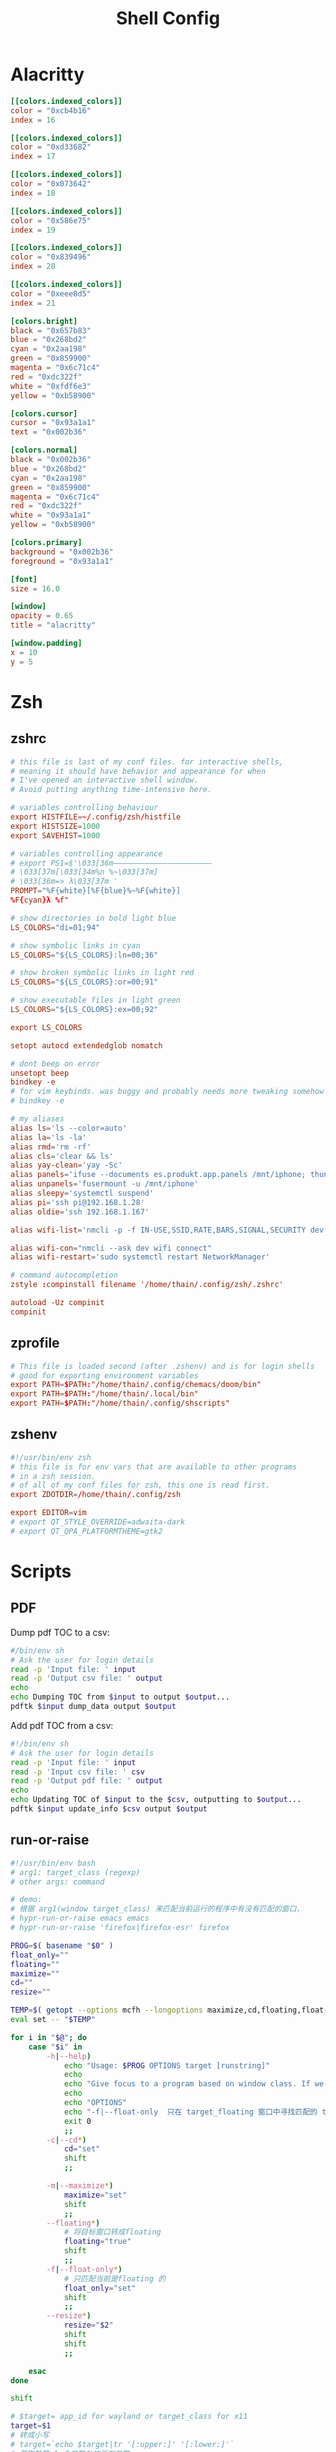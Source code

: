 #+title: Shell Config

* Alacritty
#+begin_src toml :tangle ~/.config/alacritty/alacritty.toml
[[colors.indexed_colors]]
color = "0xcb4b16"
index = 16

[[colors.indexed_colors]]
color = "0xd33682"
index = 17

[[colors.indexed_colors]]
color = "0x073642"
index = 18

[[colors.indexed_colors]]
color = "0x586e75"
index = 19

[[colors.indexed_colors]]
color = "0x839496"
index = 20

[[colors.indexed_colors]]
color = "0xeee8d5"
index = 21

[colors.bright]
black = "0x657b83"
blue = "0x268bd2"
cyan = "0x2aa198"
green = "0x859900"
magenta = "0x6c71c4"
red = "0xdc322f"
white = "0xfdf6e3"
yellow = "0xb58900"

[colors.cursor]
cursor = "0x93a1a1"
text = "0x002b36"

[colors.normal]
black = "0x002b36"
blue = "0x268bd2"
cyan = "0x2aa198"
green = "0x859900"
magenta = "0x6c71c4"
red = "0xdc322f"
white = "0x93a1a1"
yellow = "0xb58900"

[colors.primary]
background = "0x002b36"
foreground = "0x93a1a1"

[font]
size = 16.0

[window]
opacity = 0.65
title = "alacritty"

[window.padding]
x = 10
y = 5
#+end_src
* Zsh
** zshrc
#+begin_src conf :tangle ~/.config/zsh/.zshrc
# this file is last of my conf files. for interactive shells,
# meaning it should have behavior and appearance for when
# I've opened an interactive shell window.
# Avoid putting anything time-intensive here.

# variables controlling behaviour
export HISTFILE=~/.config/zsh/histfile
export HISTSIZE=1000
export SAVEHIST=1000

# variables controlling appearance
# export PS1=$'\033[36m——————————————————————
# \033[37m[\033[34m%n %~\033[37m]
# \033[36m=> λ\033[37m '
PROMPT="%F{white}[%F{blue}%~%F{white}]
%F{cyan}λ %f"

# show directories in bold light blue
LS_COLORS="di=01;94"

# show symbolic links in cyan
LS_COLORS="${LS_COLORS}:ln=00;36"

# show broken symbolic links in light red
LS_COLORS="${LS_COLORS}:or=00;91"

# show executable files in light green
LS_COLORS="${LS_COLORS}:ex=00;92"

export LS_COLORS

setopt autocd extendedglob nomatch

# dont beep on error
unsetopt beep
bindkey -e
# for vim keybinds. was buggy and probably needs more tweaking somehow
# bindkey -e

# my aliases
alias ls='ls --color=auto'
alias la='ls -la'
alias rmd='rm -rf'
alias cls='clear && ls'
alias yay-clean='yay -Sc'
alias panels='ifuse --documents es.produkt.app.panels /mnt/iphone; thunar /mnt/iphone & disown; thunar ~/media/comics & disown; exit'
alias unpanels='fusermount -u /mnt/iphone'
alias sleepy='systemctl suspend'
alias pi='ssh pi@192.168.1.28'
alias oldie='ssh 192.168.1.167'

alias wifi-list='nmcli -p -f IN-USE,SSID,RATE,BARS,SIGNAL,SECURITY dev wifi list'

alias wifi-con="nmcli --ask dev wifi connect"
alias wifi-restart='sudo systemctl restart NetworkManager'

# command autocompletion
zstyle :compinstall filename '/home/thain/.config/zsh/.zshrc'

autoload -Uz compinit
compinit
#+end_src
** zprofile
#+begin_src conf :tangle ~/.config/zsh/.zprofile
# This file is loaded second (after .zshenv) and is for login shells
# good for exporting environment variables
export PATH=$PATH:"/home/thain/.config/chemacs/doom/bin"
export PATH=$PATH:"/home/thain/.local/bin"
export PATH=$PATH:"/home/thain/.config/shscripts"
#+end_src
** zshenv
#+begin_src conf :tangle ~/.zshenv
#!/usr/bin/env zsh
# this file is for env vars that are available to other programs
# in a zsh session.
# of all of my conf files for zsh, this one is read first.
export ZDOTDIR=/home/thain/.config/zsh

export EDITOR=vim
# export QT_STYLE_OVERRIDE=adwaita-dark
# export QT_QPA_PLATFORMTHEME=gtk2
#+end_src
* Scripts
** PDF
Dump pdf TOC to a csv:
#+begin_src sh :tangle ~/.config/scripts/pdf-dump
#/bin/env sh
# Ask the user for login details
read -p 'Input file: ' input
read -p 'Output csv file: ' output
echo
echo Dumping TOC from $input to output $output...
pdftk $input dump_data output $output
#+end_src
Add pdf TOC from a csv:
#+begin_src sh :tangle ~/.config/scripts/pdf-toc
#!/bin/env sh
# Ask the user for login details
read -p 'Input file: ' input
read -p 'Input csv file: ' csv
read -p 'Output pdf file: ' output
echo
echo Updating TOC of $input to the $csv, outputting to $output...
pdftk $input update_info $csv output $output
#+end_src
** run-or-raise
#+begin_src bash :tangle ~/.config/scripts/run-or-raise
#!/usr/bin/env bash
# arg1: target_class (regexp)
# other args: command

# demo:
# 根据 arg1(window target_class) 来匹配当前运行的程序中有没有匹配的窗口，
# hypr-run-or-raise emacs emacs
# hypr-run-or-raise 'firefox|firefox-esr' firefox

PROG=$( basename "$0" )
float_only=""
floating=""
maximize=""
cd=""
resize=""

TEMP=$( getopt --options mcfh --longoptions maximize,cd,floating,float-only,resize:,help -- "$@" ) || exit 1
eval set -- "$TEMP"

for i in "$@"; do
    case "$i" in
        -h|--help)
            echo "Usage: $PROG OPTIONS target [runstring]"
            echo
            echo "Give focus to a program based on window class. If we can't give focus to something with that window class, then exec 'runstring'" |fmt
            echo
            echo "OPTIONS"
            echo "-f|--float-only  只在 target_floating 窗口中寻找匹配的 target"
            exit 0
            ;;
        -c|--cd*)
            cd="set"
            shift
            ;;

        -m|--maximize*)
            maximize="set"
            shift
            ;;
        --floating*)
            # 将目标窗口转成floating
            floating="true"
            shift
            ;;
        -f|--float-only*)
            # 只匹配当前是floating 的
            float_only="set"
            shift
            ;;
        --resize*)
            resize="$2"
            shift
            shift
            ;;

    esac
done

shift

# $target= app_id for wayland or target_class for x11
target=$1
# 转成小写
# target=`echo $target|tr '[:upper:]' '[:lower:]'`
# 获取除第 1 个参数外的所有参数
shift 1
cmd="$@"
#
if [ -n "$float_only" ]; then
    # only match floating app
    target_appinfo=`hyprctl clients -j | jq -rc '.[] | select((.class  | test("'"$target"'"; "i")) and (.floating == true) )'`
else
    # make the target floating
    if [ "$floating" == "true" ]; then
        # target_appinfo=`hyprctl clients -j | jq -rc '.[] | select((.class  | test("'"$target"'"; "i")) and (.floating == true) )'`
        # 优先匹配floating 的
        target_appinfo=`hyprctl clients -j | jq -rc '.[] | select((.class  | test("'"$target"'"; "i")) and (.floating == true) )'`
        if [ -z "$target_appinfo" ]; then
            target_appinfo=`hyprctl clients -j | jq -rc '.[] | select((.class |test("'"$target"'"; "i")))'`
        fi
    else
        target_appinfo=`hyprctl clients -j | jq -rc '.[] | select((.class |test("'"$target"'"; "i")))'`
    fi
fi
if [ ! "$target_appinfo" ]; then
    # if app not found ,run the cmde
    if echo "$cmd" | grep -q " "; then
        sh -c "$cmd" &
    else
        $cmd &
    fi
    sleep 0.3
    # 如果期望新创建的窗口是floating,则尝试将期转成floating
    if [ "$floating" == "true" ]; then
        if [ -n "$float_only" ]; then
            target_appinfo=`hyprctl clients -j | jq -r '.[] | select((.class  | test("'"$target"'"; "i")) and (.floating == true) )'`
        else
            target_appinfo=`hyprctl clients -j | jq -r '.[] | select((.class |test("'"$target"'"; "i")))'`
        fi
        target_floating=`echo $target_appinfo|jq -r '.floating'|head -n 1`
        if [ "$target_floating" == "false" ]; then
            # 如果目标窗口不是floating,且 有--floating 参数（ 即想让目标窗口以floating的形式展示）
            hyprctl dispatch togglefloating address:${target_addr}
            hyprctl dispatch centerwindow
        fi
    fi
else
    # frontappinfo=`hyprctl clients -j | jq -r '.[] |select(.focused)'`
    front_app=`hyprctl activewindow -j`
    # front_class=`echo $front_app|jq -r '.class'`
    front_addr=`echo $front_app|jq -r '.address'`
    front_floating=`echo $front_app|jq -r '.floating'`
    front_fullscreen=`echo $front_app|jq -r '.fullscreen'`

    front_ws_name=`echo $front_app|jq -r '.workspace.name'`
    # jq 的(.app_id // "") 表示取 app_id 若无此字段则为空串
    # target_class=`echo $target_appinfo|jq -r '.class'|head -n 1`
    target_addr=`echo $target_appinfo|jq -r '.address'|head -n 1`
    target_floating=`echo $target_appinfo|jq -r '.floating'|head -n 1`
    if [  "$front_addr" != "$target_addr" ]; then
        # 如果当前窗口是special 的window，则先隐藏之,以免其遮挡聚焦后的窗口
        if [[ "$front_ws_name" == *"special"* ]]; then
            hyprctl dispatch "togglespecialworkspace"
        fi
        # 如果当前窗口是floating，则将其move 到special workspace,以免其遮挡聚焦后的窗口
        if [[ "$front_floating" == "true" ]]; then
            hyprctl dispatch "movetoworkspacesilent special"
        fi

        if [[ "$target_floating" == "true" || "$floating" == "true" ]]; then
            # 如果当前窗口是fullscreen，则将其恢复
            if [ "$front_fullscreen" == "true" ]; then
                hyprctl dispatch "fullscreen"
            fi
            # move window to current ws
             # hyprctl keyword animations:enabled 0
             hyprctl dispatch "movetoworkspacesilent e+0,address:${target_addr}"
             hyprctl dispatch "focuswindow address:${target_addr}"
             if [[ "$floating" = "true" && "$target_floating" = "false" ]]; then
                 # 如果目标窗口不是floating,且 有--floating 参数（ 即想让目标窗口以floating的形式展示）
                 hyprctl dispatch togglefloating address:${target_addr}
                 hyprctl dispatch centerwindow
                 # resize 有bug
                 # hyprctl dispatch resizeactive "$resize"
             fi

             # hyprctl keyword animations:enabled 1
            if [ $maximize ]; then
                hyprctl dispatch "fullscreen 1"
            fi
        else
            hyprctl dispatch "focuswindow address:${target_addr}"
        fi
    else
        if [[ "$front_ws_name" == *"special"* ]]; then
            # hide 当前special workspace
            hyprctl dispatch "togglespecialworkspace"
        elif [ "$target_floating" == "true" ]; then
            hyprctl dispatch "movetoworkspacesilent special"
        # else
        #     hyprctl dispatch "focuscurrentorlast"
        fi
    fi
fi
#+end_src
